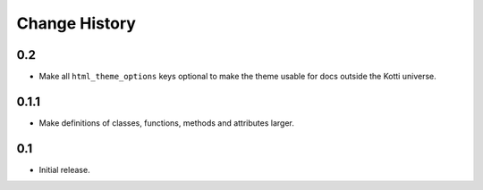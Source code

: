 Change History
==============

0.2
---

-   Make all ``html_theme_options`` keys optional to make the theme usable
    for docs outside the Kotti universe.

0.1.1
-----

-   Make definitions of classes, functions, methods and attributes larger.

0.1
---

-   Initial release.

